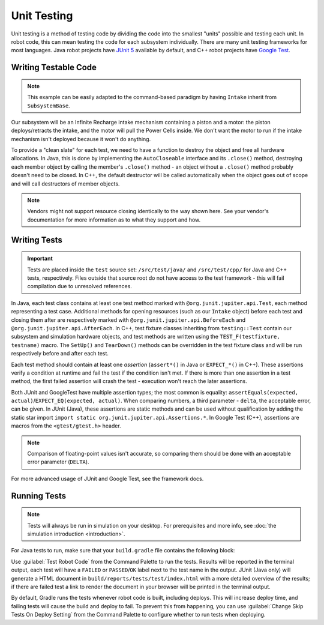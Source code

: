 Unit Testing
============

Unit testing is a method of testing code by dividing the code into the smallest "units" possible and testing each unit. In robot code, this can mean testing the code for each subsystem individually. There are many unit testing frameworks for most languages. Java robot projects have `JUnit 5 <https://junit.org/junit5/>`__ available by default, and C++ robot projects have `Google Test <https://github.com/google/googletest/blob/main/docs/primer.md>`__.

Writing Testable Code
^^^^^^^^^^^^^^^^^^^^^

.. note:: This example can be easily adapted to the command-based paradigm by having ``Intake`` inherit from ``SubsystemBase``.

Our subsystem will be an Infinite Recharge intake mechanism containing a piston and a motor: the piston deploys/retracts the intake, and the motor will pull the Power Cells inside. We don't want the motor to run if the intake mechanism isn't deployed because it won't do anything.

To provide a "clean slate" for each test, we need to have a function to destroy the object and free all hardware allocations. In Java, this is done by implementing the ``AutoCloseable`` interface and its ``.close()`` method, destroying each member object by calling the member's ``.close()`` method - an object without a ``.close()`` method probably doesn't need to be closed. In C++, the default destructor will be called automatically when the object goes out of scope and will call destructors of member objects.

.. note:: Vendors might not support resource closing identically to the way shown here. See your vendor's documentation for more information as to what they support and how.

.. tab-set::
   .. tab-item:: Java
      :sync: Java

      .. rli:: https://github.com/wpilibsuite/allwpilib/raw/v2023.4.3/wpilibjExamples/src/main/java/edu/wpi/first/wpilibj/examples/unittest/subsystems/Intake.java
         :language: java
         :lines: 7-

   .. tab-item:: C++ (Header)
      :sync: C++


      .. rli:: https://github.com/wpilibsuite/allwpilib/raw/v2023.4.3/wpilibcExamples/src/main/cpp/examples/UnitTest/include/subsystems/Intake.h
         :language: cpp
         :lines: 7-

   .. tab-item:: C++ (Source)
      :sync: C++ (Source)

      .. rli:: https://github.com/wpilibsuite/allwpilib/raw/v2023.4.3/wpilibcExamples/src/main/cpp/examples/UnitTest/cpp/subsystems/Intake.cpp
         :language: cpp
         :lines: 5-

Writing Tests
^^^^^^^^^^^^^

.. important:: Tests are placed inside the ``test`` source set: ``/src/test/java/`` and ``/src/test/cpp/`` for Java and C++ tests, respectively. Files outside that source root do not have access to the test framework - this will fail compilation due to unresolved references.

In Java, each test class contains at least one test method marked with ``@org.junit.jupiter.api.Test``, each method representing a test case. Additional methods for opening resources (such as our ``Intake`` object) before each test and closing them after are respectively marked with ``@org.junit.jupiter.api.BeforeEach`` and ``@org.junit.jupiter.api.AfterEach``. In C++, test fixture classes inheriting from ``testing::Test`` contain our subsystem and simulation hardware objects, and test methods are written using the ``TEST_F(testfixture, testname)`` macro. The ``SetUp()`` and ``TearDown()`` methods can be overridden in the test fixture class and will be run respectively before and after each test.

Each test method should contain at least one *assertion* (``assert*()`` in Java or ``EXPECT_*()`` in C++). These assertions verify a condition at runtime and fail the test if the condition isn't met. If there is more than one assertion in a test method, the first failed assertion will crash the test - execution won't reach the later assertions.

Both JUnit and GoogleTest have multiple assertion types; the most common is equality: ``assertEquals(expected, actual)``/``EXPECT_EQ(expected, actual)``. When comparing numbers, a third parameter - ``delta``, the acceptable error, can be given. In JUnit (Java), these assertions are static methods and can be used without qualification by adding the static star import ``import static org.junit.jupiter.api.Assertions.*``. In Google Test (C++), assertions are macros from the ``<gtest/gtest.h>`` header.

.. note:: Comparison of floating-point values isn't accurate, so comparing them should be done with an acceptable error parameter (``DELTA``).

.. tab-set::
   .. tab-item:: Java
      :sync: Java

      .. rli:: https://github.com/wpilibsuite/allwpilib/raw/v2023.4.3/wpilibjExamples/src/test/java/edu/wpi/first/wpilibj/examples/unittest/subsystems/IntakeTest.java
         :language: java
         :lines: 7-

   .. tab-item:: C++
      :sync: C++

      .. rli:: https://github.com/wpilibsuite/allwpilib/raw/v2023.4.3/wpilibcExamples/src/test/cpp/examples/UnitTest/cpp/subsystems/IntakeTest.cpp
         :language: cpp
         :lines: 5-

For more advanced usage of JUnit and Google Test, see the framework docs.

Running Tests
^^^^^^^^^^^^^

.. note:: Tests will always be run in simulation on your desktop. For prerequisites and more info, see :doc:`the simulation introduction <introduction>`.

For Java tests to run, make sure that your ``build.gradle`` file contains the following block:

.. rli:: https://raw.githubusercontent.com/wpilibsuite/vscode-wpilib/v2023.4.3/vscode-wpilib/resources/gradle/java/build.gradle
   :language: groovy
   :lines: 73-76
   :linenos:
   :lineno-start: 73

Use :guilabel:`Test Robot Code` from the Command Palette to run the tests. Results will be reported in the terminal output, each test will have a ``FAILED`` or ``PASSED``/``OK`` label next to the test name in the output. JUnit (Java only) will generate a HTML document in ``build/reports/tests/test/index.html`` with a more detailed overview of the results; if there are failed test a link to render the document in your browser will be printed in the terminal output.

By default, Gradle runs the tests whenever robot code is built, including deploys. This will increase deploy time, and failing tests will cause the build and deploy to fail. To prevent this from happening, you can use :guilabel:`Change Skip Tests On Deploy Setting` from the Command Palette to configure whether to run tests when deploying.
